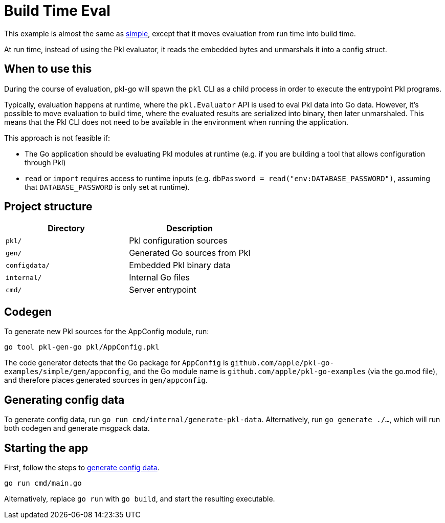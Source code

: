 = Build Time Eval

This example is almost the same as link:../simple[simple], except that it moves evaluation from run time into build time.

At run time, instead of using the Pkl evaluator, it reads the embedded bytes and unmarshals it into a config struct.

== When to use this

During the course of evaluation, pkl-go will spawn the `pkl` CLI as a child process in order to execute the entrypoint Pkl programs.

Typically, evaluation happens at runtime, where the `pkl.Evaluator` API is used to eval Pkl data into Go data.
However, it's possible to move evaluation to build time, where the evaluated results are serialized into binary, then later unmarshaled.
This means that the Pkl CLI does not need to be available in the environment when running the application.

This approach is not feasible if:

* The Go application should be evaluating Pkl modules at runtime (e.g. if you are building a tool that allows configuration through Pkl)
* `read` or `import` requires access to runtime inputs (e.g. `dbPassword = read("env:DATABASE_PASSWORD")`, assuming that `DATABASE_PASSWORD` is only set at runtime).

== Project structure

[cols=",",options="header",]
|===
|Directory |Description
|`pkl/` |Pkl configuration sources
|`gen/` |Generated Go sources from Pkl
|`configdata/` |Embedded Pkl binary data
|`internal/` |Internal Go files
|`cmd/` |Server entrypoint
|===

== Codegen

To generate new Pkl sources for the AppConfig module, run:

[source,bash]
----
go tool pkl-gen-go pkl/AppConfig.pkl
----

The code generator detects that the Go package for `AppConfig` is
`github.com/apple/pkl-go-examples/simple/gen/appconfig`, and the Go module
name is `github.com/apple/pkl-go-examples` (via the go.mod file), and
therefore places generated sources in `gen/appconfig`.

[[generate-config-data]]
== Generating config data

To generate config data, run `go run cmd/internal/generate-pkl-data`.
Alternatively, run `go generate ./...`, which will run both codegen and generate msgpack data.

== Starting the app

First, follow the steps to <<generate-config-data,generate config data>>.

[source,bash]
----
go run cmd/main.go
----

Alternatively, replace `go run` with `go build`, and start the resulting executable.
